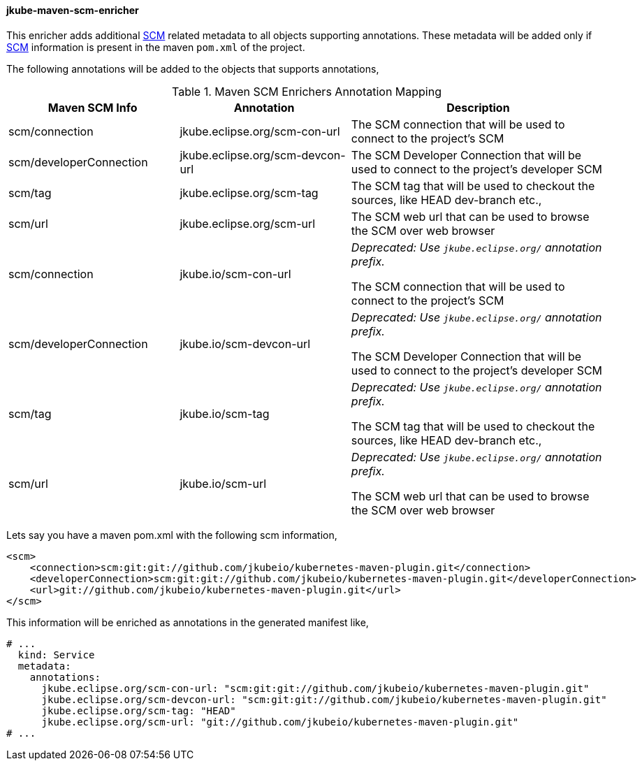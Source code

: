 
[[jkube-maven-scm-enricher]]
==== jkube-maven-scm-enricher

This enricher adds additional https://maven.apache.org/pom.html#SCM[SCM] related metadata to all objects supporting annotations.
These metadata will be added only if https://maven.apache.org/pom.html#SCM[SCM] information is present in the maven `pom.xml` of the project.

The following annotations will be added to the objects that supports annotations,

.Maven SCM Enrichers Annotation Mapping
[cols="2,2,3"]
|===
| Maven SCM Info | Annotation | Description

| scm/connection
| jkube.eclipse.org/scm-con-url
| The SCM connection that will be used to connect to the project's SCM

| scm/developerConnection
| jkube.eclipse.org/scm-devcon-url
| The SCM Developer Connection that will be used to connect to the project's developer SCM

| scm/tag
| jkube.eclipse.org/scm-tag
| The SCM tag that will be used to checkout the sources, like HEAD dev-branch etc.,

| scm/url
| jkube.eclipse.org/scm-url
| The SCM web url that can be used to browse the SCM over web browser

| scm/connection
| jkube.io/scm-con-url
| _Deprecated: Use `jkube.eclipse.org/` annotation prefix._

The SCM connection that will be used to connect to the project's SCM

| scm/developerConnection
| jkube.io/scm-devcon-url
| _Deprecated: Use `jkube.eclipse.org/` annotation prefix._

The SCM Developer Connection that will be used to connect to the project's developer SCM

| scm/tag
| jkube.io/scm-tag
| _Deprecated: Use `jkube.eclipse.org/` annotation prefix._

The SCM tag that will be used to checkout the sources, like HEAD dev-branch etc.,

| scm/url
| jkube.io/scm-url
| _Deprecated: Use `jkube.eclipse.org/` annotation prefix._

The SCM web url that can be used to browse the SCM over web browser

|===

Lets say you have a maven pom.xml with the following scm information,
[source,xml]
----
<scm>
    <connection>scm:git:git://github.com/jkubeio/kubernetes-maven-plugin.git</connection>
    <developerConnection>scm:git:git://github.com/jkubeio/kubernetes-maven-plugin.git</developerConnection>
    <url>git://github.com/jkubeio/kubernetes-maven-plugin.git</url>
</scm>

----
This information will be enriched as annotations in the generated manifest like,

[source,yaml]
----
# ...
  kind: Service
  metadata:
    annotations:
      jkube.eclipse.org/scm-con-url: "scm:git:git://github.com/jkubeio/kubernetes-maven-plugin.git"
      jkube.eclipse.org/scm-devcon-url: "scm:git:git://github.com/jkubeio/kubernetes-maven-plugin.git"
      jkube.eclipse.org/scm-tag: "HEAD"
      jkube.eclipse.org/scm-url: "git://github.com/jkubeio/kubernetes-maven-plugin.git"
# ...
----
